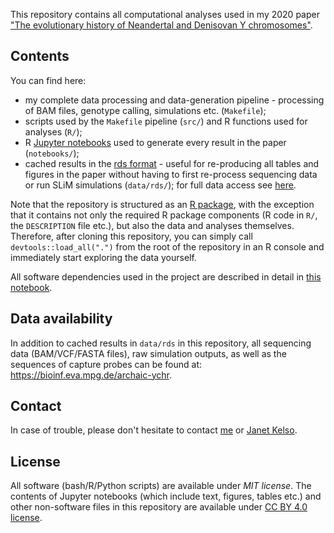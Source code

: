 This repository contains all computational analyses used in my 2020
paper [[https://www.biorxiv.org/content/10.1101/2020.03.09.983445v1]["The evolutionary history of Neandertal and Denisovan Y
chromosomes"]].

** Contents

You can find here:

- my complete data processing and data-generation pipeline -
  processing of BAM files, genotype calling, simulations
  etc. (=Makefile=);
- scripts used by the =Makefile= pipeline (=src/=) and R functions
  used for analyses (=R/=);
- R [[https://jupyter.org/][Jupyter notebooks]] used to generate every result in the paper
  (=notebooks/=);
- cached results in the [[https://stat.ethz.ch/R-manual/R-patched/library/base/html/readRDS.html][rds format]] - useful for re-producing all
  tables and figures in the paper without having to first re-process
  sequencing data or run SLiM simulations (=data/rds/=); for full data
  access see [[https://github.com/bodkan/archaic-ychr#data-availability][here]].

Note that the repository is structured as an [[http://r-pkgs.had.co.nz/][R package]], with the
exception that it contains not only the required R package components
(R code in =R/=, the =DESCRIPTION= file etc.), but also the data and
analyses themselves. Therefore, after cloning this repository, you can
simply call =devtools::load_all(".")= from the root of the repository
in an R console and immediately start exploring the data yourself.

All software dependencies used in the project are described in detail
in [[https://github.com/bodkan/archaic-ychr/blob/master/notebooks/software_versions.ipynb][this notebook]].

** Data availability

In addition to cached results in =data/rds= in this repository, all
sequencing data (BAM/VCF/FASTA files), raw simulation outputs, as well
as the sequences of capture probes can be found at:
https://bioinf.eva.mpg.de/archaic-ychr.

** Contact

In case of trouble, please don't hesitate to contact [[https://bodkan.net/][me]] or [[https://www.eva.mpg.de/genetics/staff/janet-kelso/index.html][Janet Kelso]].

** License

All software (bash/R/Python scripts) are available under [[LICENSE_MIT][MIT license]].
The contents of Jupyter notebooks (which include text, figures, tables etc.) and other
non-software files in this repository are available under
[[https://creativecommons.org/licenses/by/4.0/][CC BY 4.0 license]].
